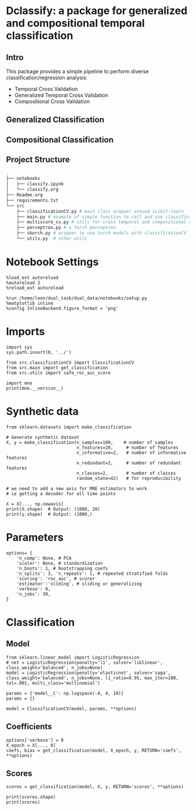 #+STARTUP: fold
#+PROPERTY: header-args:ipython :results both :exports both :async yes :session decoder :kernel dual_data

* Dclassify: a package for generalized and compositional temporal classification
** Intro
This package provides a simple pipeline to perform diverse classification/regression analysis:
- Temporal Cross Validation
- Generalized Temporal Cross Validation
- Compositional Cross Validation

** Generalized Classification
** Compositional Classification
** Project Structure
#+begin_src sh
.
├── notebooks
│   ├── classify.ipynb
│   └── classify.org
├── Readme.org
├── requirements.txt
└── src
    ├── classificationCV.py # main class wrapper around scikit-learn
    ├── main.py # example of simple function to call and use classificationCV class
    ├── multiscore_cv.py # utils for cross temporal and compositional validation
    ├── perceptron.py # a torch perceptron
    ├── skorch.py # wrapper to use torch models with classificationCV
    └── utils.py  # other utils
#+end_src

* Notebook Settings

#+begin_src ipython
%load_ext autoreload
%autoreload 2
%reload_ext autoreload

%run /home/leon/dual_task/dual_data/notebooks/setup.py
%matplotlib inline
%config InlineBackend.figure_format = 'png'
#+end_src

#+RESULTS:
: The autoreload extension is already loaded. To reload it, use:
:   %reload_ext autoreload
: Python exe
: /home/leon/mambaforge/envs/dual_data/bin/python

* Imports
#+begin_src ipython
import sys
sys.path.insert(0, '../')

from src.classificationCV import ClassificationCV
from src.main import get_classification
from src.utils import safe_roc_auc_score
#+end_src

#+RESULTS:

#+begin_src ipython
import mne
print(mne.__version__)
#+end_src

#+RESULTS:
: 1.4.2

* Synthetic data

#+begin_src ipython
from sklearn.datasets import make_classification

# Generate synthetic dataset
X, y = make_classification(n_samples=100,    # number of samples
                           n_features=20,     # number of features
                           n_informative=2,   # number of informative features
                           n_redundant=2,     # number of redundant features
                           n_classes=2,       # number of classes
                           random_state=42)   # for reproducibility

# we need to add a new axis for MNE estimators to work
# ie getting a decoder for all time points

X = X[..., np.newaxis]
print(X.shape)  # Output: (1000, 20)
print(y.shape)  # Output: (1000,)
#+end_src

#+RESULTS:
: (100, 20, 1)
: (100,)

* Parameters

#+begin_src ipython
  options= {
      'n_comp': None, # PCA
      'scaler': None, # standardization
      'n_boots': 1, # bootstrapping coefs
      'n_splits': 3, 'n_repeats': 1, # repeated stratified folds
      'scoring': 'roc_auc', # scorer
      'estimator':'sliding', # sliding or generalizing
      'verbose': 0,
      'n_jobs': 30,
  }
#+end_src

#+RESULTS:

* Classification
** Model
#+begin_src ipython
  from sklearn.linear_model import LogisticRegression
  # net = LogisticRegression(penalty='l1', solver='liblinear', class_weight='balanced', n_jobs=None)
  model = LogisticRegression(penalty='elasticnet', solver='saga', class_weight='balanced', n_jobs=None, l1_ratio=0.95, max_iter=100, tol=.001, multi_class='multinomial')

  params = {'model__C': np.logspace(-4, 4, 10)}
  params = {}

  model = ClassificationCV(model, params, **options)
#+end_src

#+RESULTS:

** Coefficients

#+begin_src ipython
options['verbose'] = 0
X_epoch = X[..., 0]
coefs, bias = get_classification(model, X_epoch, y, RETURN='coefs', **options)
#+end_src

#+RESULTS:
: Fitting hyperparameters on single epoch ...
: Elapsed (with compilation) = 0h 0m 0s
: {}
: Elapsed (with compilation) = 0h 0m 0s

** Scores

#+begin_src ipython
scores = get_classification(model, X, y, RETURN='scores', **options)
#+end_src

#+RESULTS:
: Computing cv scores ...
: Elapsed (with compilation) = 0h 0m 0s
: Elapsed (with compilation) = 0h 0m 0s

#+begin_src ipython
print(scores.shape)
print(scores)
#+end_src

#+RESULTS:
: (3,)
: [1.         0.98897059 1.        ]
